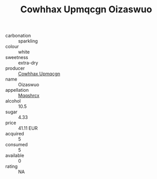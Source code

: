 :PROPERTIES:
:ID:                     dfb0ee53-5a7d-4c65-beca-b4585b3b7dd7
:END:
#+TITLE: Cowhhax Upmqcgn Oizaswuo 

- carbonation :: sparkling
- colour :: white
- sweetness :: extra-dry
- producer :: [[id:3e62d896-76d3-4ade-b324-cd466bcc0e07][Cowhhax Upmqcgn]]
- name :: Oizaswuo
- appellation :: [[id:e509dff3-47a1-40fb-af4a-d7822c00b9e5][Mqqshrcx]]
- alcohol :: 10.5
- sugar :: 4.33
- price :: 41.11 EUR
- acquired :: 5
- consumed :: 5
- available :: 0
- rating :: NA


